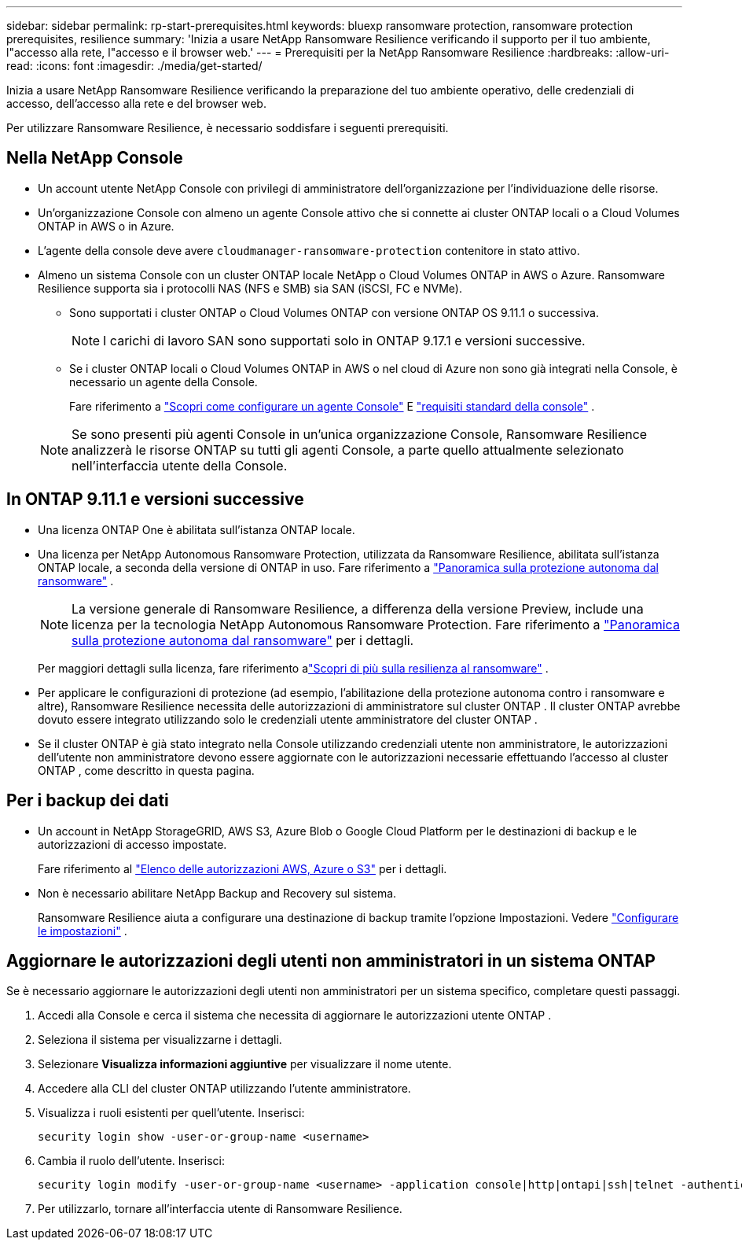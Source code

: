 ---
sidebar: sidebar 
permalink: rp-start-prerequisites.html 
keywords: bluexp ransomware protection, ransomware protection prerequisites, resilience 
summary: 'Inizia a usare NetApp Ransomware Resilience verificando il supporto per il tuo ambiente, l"accesso alla rete, l"accesso e il browser web.' 
---
= Prerequisiti per la NetApp Ransomware Resilience
:hardbreaks:
:allow-uri-read: 
:icons: font
:imagesdir: ./media/get-started/


[role="lead"]
Inizia a usare NetApp Ransomware Resilience verificando la preparazione del tuo ambiente operativo, delle credenziali di accesso, dell'accesso alla rete e del browser web.

Per utilizzare Ransomware Resilience, è necessario soddisfare i seguenti prerequisiti.



== Nella NetApp Console

* Un account utente NetApp Console con privilegi di amministratore dell'organizzazione per l'individuazione delle risorse.
* Un'organizzazione Console con almeno un agente Console attivo che si connette ai cluster ONTAP locali o a Cloud Volumes ONTAP in AWS o in Azure.
* L'agente della console deve avere `cloudmanager-ransomware-protection` contenitore in stato attivo.
* Almeno un sistema Console con un cluster ONTAP locale NetApp o Cloud Volumes ONTAP in AWS o Azure.  Ransomware Resilience supporta sia i protocolli NAS (NFS e SMB) sia SAN (iSCSI, FC e NVMe).
+
** Sono supportati i cluster ONTAP o Cloud Volumes ONTAP con versione ONTAP OS 9.11.1 o successiva.
+

NOTE: I carichi di lavoro SAN sono supportati solo in ONTAP 9.17.1 e versioni successive.

** Se i cluster ONTAP locali o Cloud Volumes ONTAP in AWS o nel cloud di Azure non sono già integrati nella Console, è necessario un agente della Console.
+
Fare riferimento a https://docs.netapp.com/us-en/console-setup-admin/concept-connectors.html["Scopri come configurare un agente Console"] E https://docs.netapp.com/us-en/cloud-manager-setup-admin/reference-checklist-cm.html["requisiti standard della console"^] .

+

NOTE: Se sono presenti più agenti Console in un'unica organizzazione Console, Ransomware Resilience analizzerà le risorse ONTAP su tutti gli agenti Console, a parte quello attualmente selezionato nell'interfaccia utente della Console.







== In ONTAP 9.11.1 e versioni successive

* Una licenza ONTAP One è abilitata sull'istanza ONTAP locale.
* Una licenza per NetApp Autonomous Ransomware Protection, utilizzata da Ransomware Resilience, abilitata sull'istanza ONTAP locale, a seconda della versione di ONTAP in uso. Fare riferimento a https://docs.netapp.com/us-en/ontap/anti-ransomware/index.html["Panoramica sulla protezione autonoma dal ransomware"^] .
+

NOTE: La versione generale di Ransomware Resilience, a differenza della versione Preview, include una licenza per la tecnologia NetApp Autonomous Ransomware Protection. Fare riferimento a https://docs.netapp.com/us-en/ontap/anti-ransomware/index.html["Panoramica sulla protezione autonoma dal ransomware"^] per i dettagli.

+
Per maggiori dettagli sulla licenza, fare riferimento alink:concept-ransomware-resilience.html["Scopri di più sulla resilienza al ransomware"] .

* Per applicare le configurazioni di protezione (ad esempio, l'abilitazione della protezione autonoma contro i ransomware e altre), Ransomware Resilience necessita delle autorizzazioni di amministratore sul cluster ONTAP .  Il cluster ONTAP avrebbe dovuto essere integrato utilizzando solo le credenziali utente amministratore del cluster ONTAP .
* Se il cluster ONTAP è già stato integrato nella Console utilizzando credenziali utente non amministratore, le autorizzazioni dell'utente non amministratore devono essere aggiornate con le autorizzazioni necessarie effettuando l'accesso al cluster ONTAP , come descritto in questa pagina.




== Per i backup dei dati

* Un account in NetApp StorageGRID, AWS S3, Azure Blob o Google Cloud Platform per le destinazioni di backup e le autorizzazioni di accesso impostate.
+
Fare riferimento al https://docs.netapp.com/us-en/console-setup-admin/reference-permissions.html["Elenco delle autorizzazioni AWS, Azure o S3"^] per i dettagli.

* Non è necessario abilitare NetApp Backup and Recovery sul sistema.
+
Ransomware Resilience aiuta a configurare una destinazione di backup tramite l'opzione Impostazioni. Vedere link:rp-use-settings.html["Configurare le impostazioni"] .





== Aggiornare le autorizzazioni degli utenti non amministratori in un sistema ONTAP

Se è necessario aggiornare le autorizzazioni degli utenti non amministratori per un sistema specifico, completare questi passaggi.

. Accedi alla Console e cerca il sistema che necessita di aggiornare le autorizzazioni utente ONTAP .
. Seleziona il sistema per visualizzarne i dettagli.
. Selezionare *Visualizza informazioni aggiuntive* per visualizzare il nome utente.
. Accedere alla CLI del cluster ONTAP utilizzando l'utente amministratore.
. Visualizza i ruoli esistenti per quell'utente. Inserisci:
+
[listing]
----
security login show -user-or-group-name <username>
----
. Cambia il ruolo dell'utente. Inserisci:
+
[listing]
----
security login modify -user-or-group-name <username> -application console|http|ontapi|ssh|telnet -authentication-method password -role admin
----
. Per utilizzarlo, tornare all'interfaccia utente di Ransomware Resilience.

